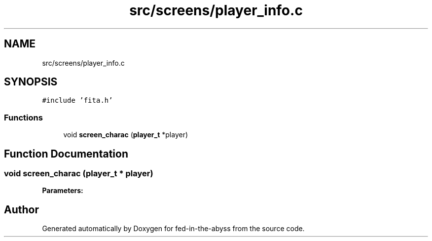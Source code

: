 .TH "src/screens/player_info.c" 3 "Thu Aug 9 2018" "Version v0.3-alpha" "fed-in-the-abyss" \" -*- nroff -*-
.ad l
.nh
.SH NAME
src/screens/player_info.c
.SH SYNOPSIS
.br
.PP
\fC#include 'fita\&.h'\fP
.br

.SS "Functions"

.in +1c
.ti -1c
.RI "void \fBscreen_charac\fP (\fBplayer_t\fP *player)"
.br
.in -1c
.SH "Function Documentation"
.PP 
.SS "void screen_charac (\fBplayer_t\fP * player)"

.PP
\fBParameters:\fP
.RS 4
\fI\fP 
.RE
.PP

.SH "Author"
.PP 
Generated automatically by Doxygen for fed-in-the-abyss from the source code\&.
